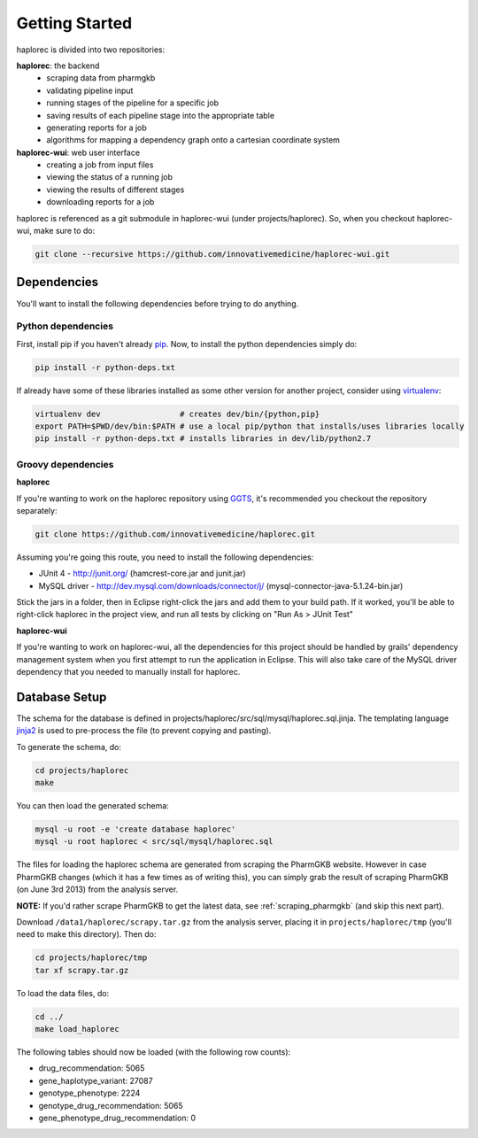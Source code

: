 Getting Started
***************

haplorec is divided into two repositories:

**haplorec**: the backend
  * scraping data from pharmgkb
  * validating pipeline input
  * running stages of the pipeline for a specific job
  * saving results of each pipeline stage into the appropriate table
  * generating reports for a job
  * algorithms for mapping a dependency graph onto a cartesian coordinate system

**haplorec-wui**: web user interface
  * creating a job from input files
  * viewing the status of a running job
  * viewing the results of different stages
  * downloading reports for a job

haplorec is referenced as a git submodule in haplorec-wui (under projects/haplorec).  So, when you 
checkout haplorec-wui, make sure to do:

.. code-block:: sh 

    git clone --recursive https://github.com/innovativemedicine/haplorec-wui.git 

Dependencies
============

You'll want to install the following dependencies before trying to do anything.

Python dependencies 
-------------------
First, install pip if you haven't already `pip <https://pypi.python.org/pypi/pip>`_. Now, to install 
the python dependencies simply do:

.. code-block:: sh 

    pip install -r python-deps.txt

If already have some of these libraries installed as some other version for another project, 
consider using `virtualenv <https://pypi.python.org/pypi/virtualenv>`_:

.. code-block:: sh 

    virtualenv dev                 # creates dev/bin/{python,pip}
    export PATH=$PWD/dev/bin:$PATH # use a local pip/python that installs/uses libraries locally 
    pip install -r python-deps.txt # installs libraries in dev/lib/python2.7

Groovy dependencies
-------------------

**haplorec**

If you're wanting to work on the haplorec repository using `GGTS <http://grails.org/products/ggts>`_, 
it's recommended you checkout the repository separately:

.. code-block:: sh 

    git clone https://github.com/innovativemedicine/haplorec.git 

Assuming you're going this route, you need to install the following dependencies:

* JUnit 4 - http://junit.org/ (hamcrest-core.jar and junit.jar)
* MySQL driver - http://dev.mysql.com/downloads/connector/j/ (mysql-connector-java-5.1.24-bin.jar) 

Stick the jars in a folder, then in Eclipse right-click the jars and add them to your build path.  
If it worked, you'll be able to right-click haplorec in the project view, and run all tests by 
clicking on "Run As > JUnit Test"

**haplorec-wui**

If you're wanting to work on haplorec-wui, all the dependencies for this project should be handled 
by grails' dependency management system when you first attempt to run the application in Eclipse.
This will also take care of the MySQL driver dependency that you needed to manually install for 
haplorec.

Database Setup
==============

The schema for the database is defined in projects/haplorec/src/sql/mysql/haplorec.sql.jinja. The 
templating language `jinja2 <http://jinja.pocoo.org/docs/>`_ is used to pre-process the file (to 
prevent copying and pasting).

To generate the schema, do:

.. code-block:: sh 

    cd projects/haplorec
    make

You can then load the generated schema:

.. code-block:: sh 

    mysql -u root -e 'create database haplorec'
    mysql -u root haplorec < src/sql/mysql/haplorec.sql

The files for loading the haplorec schema are generated from scraping the PharmGKB website.  However 
in case PharmGKB changes (which it has a few times as of writing this), you can simply grab the 
result of scraping PharmGKB (on June 3rd 2013) from the analysis server. 

**NOTE:** If you'd rather scrape PharmGKB to get the latest data, see :ref:`scraping_pharmgkb` (and skip 
this next part).

Download ``/data1/haplorec/scrapy.tar.gz`` from the analysis server, placing it in ``projects/haplorec/tmp`` 
(you'll need to make this directory). 
Then do:

.. code-block:: sh 

    cd projects/haplorec/tmp
    tar xf scrapy.tar.gz

To load the data files, do:

.. code-block:: sh 
    
    cd ../
    make load_haplorec

The following tables should now be loaded (with the following row counts):

* drug_recommendation: 5065
* gene_haplotype_variant: 27087
* genotype_phenotype: 2224
* genotype_drug_recommendation: 5065
* gene_phenotype_drug_recommendation: 0

